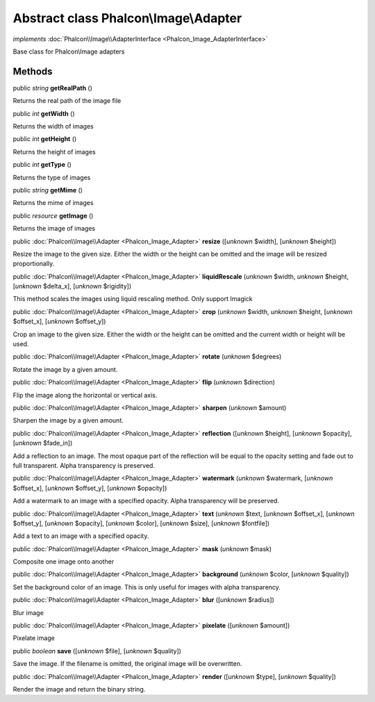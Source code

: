 Abstract class **Phalcon\\Image\\Adapter**
==========================================

*implements* :doc:`Phalcon\\Image\\AdapterInterface <Phalcon_Image_AdapterInterface>`

Base class for Phalcon\\Image adapters


Methods
-------

public *string*  **getRealPath** ()

Returns the real path of the image file



public *int*  **getWidth** ()

Returns the width of images



public *int*  **getHeight** ()

Returns the height of images



public *int*  **getType** ()

Returns the type of images



public *string*  **getMime** ()

Returns the mime of images



public *resource*  **getImage** ()

Returns the image of images



public :doc:`Phalcon\\Image\\Adapter <Phalcon_Image_Adapter>`  **resize** ([*unknown* $width], [*unknown* $height])

Resize the image to the given size. Either the width or the height can be omitted and the image will be resized proportionally.



public :doc:`Phalcon\\Image\\Adapter <Phalcon_Image_Adapter>`  **liquidRescale** (*unknown* $width, *unknown* $height, [*unknown* $delta_x], [*unknown* $rigidity])

This method scales the images using liquid rescaling method. Only support Imagick



public :doc:`Phalcon\\Image\\Adapter <Phalcon_Image_Adapter>`  **crop** (*unknown* $width, *unknown* $height, [*unknown* $offset_x], [*unknown* $offset_y])

Crop an image to the given size. Either the width or the height can be omitted and the current width or height will be used.



public :doc:`Phalcon\\Image\\Adapter <Phalcon_Image_Adapter>`  **rotate** (*unknown* $degrees)

Rotate the image by a given amount.



public :doc:`Phalcon\\Image\\Adapter <Phalcon_Image_Adapter>`  **flip** (*unknown* $direction)

Flip the image along the horizontal or vertical axis.



public :doc:`Phalcon\\Image\\Adapter <Phalcon_Image_Adapter>`  **sharpen** (*unknown* $amount)

Sharpen the image by a given amount.



public :doc:`Phalcon\\Image\\Adapter <Phalcon_Image_Adapter>`  **reflection** ([*unknown* $height], [*unknown* $opacity], [*unknown* $fade_in])

Add a reflection to an image. The most opaque part of the reflection will be equal to the opacity setting and fade out to full transparent. Alpha transparency is preserved.



public :doc:`Phalcon\\Image\\Adapter <Phalcon_Image_Adapter>`  **watermark** (*unknown* $watermark, [*unknown* $offset_x], [*unknown* $offset_y], [*unknown* $opacity])

Add a watermark to an image with a specified opacity. Alpha transparency will be preserved.



public :doc:`Phalcon\\Image\\Adapter <Phalcon_Image_Adapter>`  **text** (*unknown* $text, [*unknown* $offset_x], [*unknown* $offset_y], [*unknown* $opacity], [*unknown* $color], [*unknown* $size], [*unknown* $fontfile])

Add a text to an image with a specified opacity.



public :doc:`Phalcon\\Image\\Adapter <Phalcon_Image_Adapter>`  **mask** (*unknown* $mask)

Composite one image onto another



public :doc:`Phalcon\\Image\\Adapter <Phalcon_Image_Adapter>`  **background** (*unknown* $color, [*unknown* $quality])

Set the background color of an image. This is only useful for images with alpha transparency.



public :doc:`Phalcon\\Image\\Adapter <Phalcon_Image_Adapter>`  **blur** ([*unknown* $radius])

Blur image



public :doc:`Phalcon\\Image\\Adapter <Phalcon_Image_Adapter>`  **pixelate** ([*unknown* $amount])

Pixelate image



public *boolean*  **save** ([*unknown* $file], [*unknown* $quality])

Save the image. If the filename is omitted, the original image will be overwritten.



public :doc:`Phalcon\\Image\\Adapter <Phalcon_Image_Adapter>`  **render** ([*unknown* $type], [*unknown* $quality])

Render the image and return the binary string.




